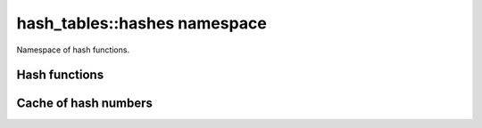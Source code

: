 hash_tables::hashes namespace
==================================

Namespace of hash functions.

Hash functions
---------------------

.. doxygentypedef:: hash_tables::hashes::default_hash

.. doxygenclass:: hash_tables::hashes::std_hash

Cache of hash numbers
---------------------------

.. doxygenclass:: hash_tables::hashes::hash_cache
